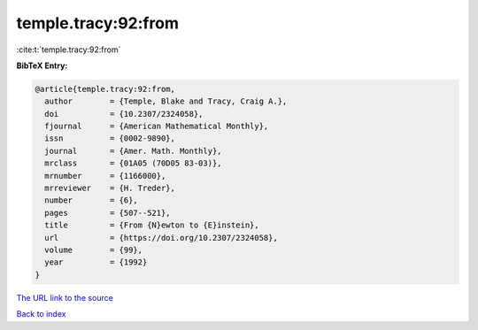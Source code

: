 temple.tracy:92:from
====================

:cite:t:`temple.tracy:92:from`

**BibTeX Entry:**

.. code-block:: bibtex

   @article{temple.tracy:92:from,
     author        = {Temple, Blake and Tracy, Craig A.},
     doi           = {10.2307/2324058},
     fjournal      = {American Mathematical Monthly},
     issn          = {0002-9890},
     journal       = {Amer. Math. Monthly},
     mrclass       = {01A05 (70D05 83-03)},
     mrnumber      = {1166000},
     mrreviewer    = {H. Treder},
     number        = {6},
     pages         = {507--521},
     title         = {From {N}ewton to {E}instein},
     url           = {https://doi.org/10.2307/2324058},
     volume        = {99},
     year          = {1992}
   }
`The URL link to the source <https://doi.org/10.2307/2324058>`_


`Back to index <../By-Cite-Keys.html>`_
